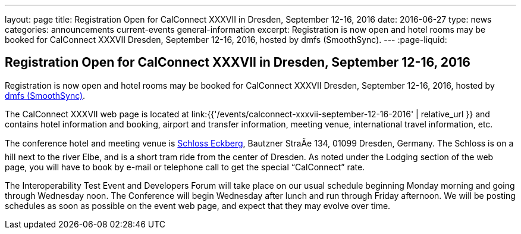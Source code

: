 ---
layout: page
title: Registration Open for CalConnect XXXVII in Dresden, September 12-16, 2016
date: 2016-06-27
type: news
categories: announcements current-events general-information
excerpt: Registration is now open and hotel rooms may be booked for CalConnect XXXVII Dresden, September 12-16, 2016, hosted by dmfs (SmoothSync).
---
:page-liquid:

== Registration Open for CalConnect XXXVII in Dresden, September 12-16, 2016

Registration is now open and hotel rooms may be booked for CalConnect XXXVII Dresden, September 12-16, 2016, hosted by http://smoothsync.org/[dmfs (SmoothSync)].

The CalConnect XXXVII web page is located at link:{{'/events/calconnect-xxxvii-september-12-16-2016' | relative_url }} and contains hotel information and booking, airport and transfer information, meeting venue, international travel information, etc.

The conference hotel and meeting venue is http://www.schloss-eckberg.de/en/[Schloss Eckberg], Bautzner StraÃe 134, 01099 Dresden, Germany. The Schloss is on a hill next to the river Elbe, and is a short tram ride from the center of Dresden. As noted under the Lodging section of the web page, you will have to book by e-mail or telephone call to get the special "`CalConnect`" rate.

The Interoperability Test Event and Developers Forum will take place on our usual schedule beginning Monday morning and going through Wednesday noon. The Conference will begin Wednesday after lunch and run through Friday afternoon.  We will be posting schedules as soon as possible on the event web page, and expect that they may evolve over time.
